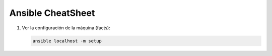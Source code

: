 Ansible CheatSheet
##################


1. Ver la configuración de la máquina (facts):

   .. code:: console

        ansible localhost -m setup
   ..


